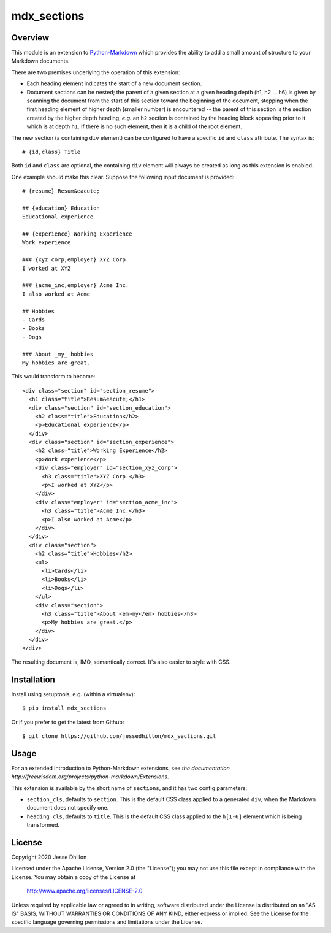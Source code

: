 ============
mdx_sections
============

Overview
========

This module is an extension to `Python-Markdown <https://github.com/waylan/Python-Markdown>`_ which provides the ability to add a small amount of structure to your Markdown documents.

There are two premises underlying the operation of this extension:

- Each heading element indicates the start of a new document section.
- Document sections can be nested; the parent of a given section at a given heading depth (h1, h2 ... h6) is given by scanning the document from the start of this section toward the beginning of the document, stopping when the first heading element of higher depth (smaller number) is encountered -- the parent of this section is the section created by the higher depth heading, *e.g.* an ``h2`` section is contained by the heading block appearing prior to it which is at depth ``h1``. If there is no such element, then it is a child of the root element.

The new section (a containing ``div`` element) can be configured to have a specific ``id`` and ``class`` attribute. The syntax is::

  # {id,class} Title

Both ``id`` and ``class`` are optional, the containing ``div`` element will always be created as long as this extension is enabled.

One example should make this clear. Suppose the following input document is provided::
  
    # {resume} Resum&eacute;
    
    ## {education} Education
    Educational experience
    
    ## {experience} Working Experience
    Work experience
    
    ### {xyz_corp,employer} XYZ Corp.
    I worked at XYZ
    
    ### {acme_inc,employer} Acme Inc.
    I also worked at Acme
    
    ## Hobbies
    - Cards
    - Books
    - Dogs
    
    ### About _my_ hobbies
    My hobbies are great.

This would transform to become::

    <div class="section" id="section_resume">
      <h1 class="title">Resum&eacute;</h1>
      <div class="section" id="section_education">
        <h2 class="title">Education</h2>
        <p>Educational experience</p>
      </div>
      <div class="section" id="section_experience">
        <h2 class="title">Working Experience</h2>
        <p>Work experience</p>
        <div class="employer" id="section_xyz_corp">
          <h3 class="title">XYZ Corp.</h3>
          <p>I worked at XYZ</p>
        </div>
        <div class="employer" id="section_acme_inc">
          <h3 class="title">Acme Inc.</h3>
          <p>I also worked at Acme</p>
        </div>
      </div>
      <div class="section">
        <h2 class="title">Hobbies</h2>
        <ul>
          <li>Cards</li>
          <li>Books</li>
          <li>Dogs</li>
        </ul>
        <div class="section">
          <h3 class="title">About <em>my</em> hobbies</h3>
          <p>My hobbies are great.</p>
        </div>
      </div>
    </div>

The resulting document is, IMO, semantically correct. It's also easier to style with CSS.

Installation
============

Install using setuptools, e.g. (within a virtualenv)::

    $ pip install mdx_sections

Or if you prefer to get the latest from Github::

    $ git clone https://github.com/jessedhillon/mdx_sections.git

Usage
=====

For an extended introduction to Python-Markdown extensions, see `the documentation http://freewisdom.org/projects/python-markdown/Extensions`.

This extension is available by the short name of ``sections``, and it has two config parameters:

- ``section_cls``,  defaults to ``section``. This is the default CSS class applied to a generated ``div``, when the Markdown document does not specify one.
- ``heading_cls``,  defaults to ``title``. This is the default CSS class applied to the ``h[1-6]`` element which is being transformed.

License
=======

Copyright 2020 Jesse Dhillon

Licensed under the Apache License, Version 2.0 (the "License"); you may not use this file except in compliance with the License. You may obtain a copy of the License at

    http://www.apache.org/licenses/LICENSE-2.0

Unless required by applicable law or agreed to in writing, software distributed under the License is distributed on an "AS IS" BASIS, WITHOUT WARRANTIES OR CONDITIONS OF ANY KIND, either express or implied. See the License for the specific language governing permissions and limitations under the License.
